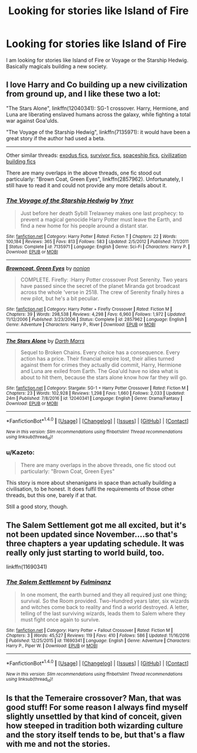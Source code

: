 #+TITLE: Looking for stories like Island of Fire

* Looking for stories like Island of Fire
:PROPERTIES:
:Author: Llian_Winter
:Score: 8
:DateUnix: 1483772583.0
:DateShort: 2017-Jan-07
:FlairText: Request
:END:
I am looking for stories like Island of Fire or Voyage or the Starship Hedwig. Basically magicals building a new society.


** I love Harry and Co building up a new civilization from ground up, and I like these two a lot:

"The Stars Alone", linkffn(12040341): SG-1 crossover. Harry, Hermione, and Luna are liberating enslaved humans across the galaxy, while fighting a total war against Goa'ulds.

"The Voyage of the Starship Hedwig", linkffn(7135971): it would have been a great story if the author had used a beta.

--------------

Other similar threads: [[https://www.reddit.com/r/HPfanfiction/comments/4xe42j/request_looking_for_fics_with_a_magical_exodus/][exodus fics]], [[https://www.reddit.com/r/HPfanfiction/comments/4r5eee/lf_harry_potter_survivor/][survivor fics]], [[https://www.reddit.com/r/HPfanfiction/comments/4t7lac/lf_fics_where_harry_has_a_space_ship_cause_why_not/][spaceship fics]], [[https://www.reddit.com/r/HPfanfiction/comments/4xi9uz/any_civilizationbuilding_fics/][civilization building fics]]

There are many overlaps in the above threads, one fic stood out particularly: "Brown Coat, Green Eyes", linkffn(2857962). Unfortunately, I still have to read it and could not provide any more details about it.
:PROPERTIES:
:Author: InquisitorCOC
:Score: 6
:DateUnix: 1483805287.0
:DateShort: 2017-Jan-07
:END:

*** [[http://www.fanfiction.net/s/7135971/1/][*/The Voyage of the Starship Hedwig/*]] by [[https://www.fanfiction.net/u/2409341/Ynyr][/Ynyr/]]

#+begin_quote
  Just before her death Sybill Trelawney makes one last prophecy: to prevent a magical genocide Harry Potter must leave the Earth, and find a new home for his people around a distant star.
#+end_quote

^{/Site/: [[http://www.fanfiction.net/][fanfiction.net]] *|* /Category/: Harry Potter *|* /Rated/: Fiction T *|* /Chapters/: 22 *|* /Words/: 100,184 *|* /Reviews/: 365 *|* /Favs/: 813 *|* /Follows/: 583 *|* /Updated/: 2/5/2012 *|* /Published/: 7/1/2011 *|* /Status/: Complete *|* /id/: 7135971 *|* /Language/: English *|* /Genre/: Sci-Fi *|* /Characters/: Harry P. *|* /Download/: [[http://www.ff2ebook.com/old/ffn-bot/index.php?id=7135971&source=ff&filetype=epub][EPUB]] or [[http://www.ff2ebook.com/old/ffn-bot/index.php?id=7135971&source=ff&filetype=mobi][MOBI]]}

--------------

[[http://www.fanfiction.net/s/2857962/1/][*/Browncoat, Green Eyes/*]] by [[https://www.fanfiction.net/u/649528/nonjon][/nonjon/]]

#+begin_quote
  COMPLETE. Firefly: :Harry Potter crossover Post Serenity. Two years have passed since the secret of the planet Miranda got broadcast across the whole 'verse in 2518. The crew of Serenity finally hires a new pilot, but he's a bit peculiar.
#+end_quote

^{/Site/: [[http://www.fanfiction.net/][fanfiction.net]] *|* /Category/: Harry Potter + Firefly Crossover *|* /Rated/: Fiction M *|* /Chapters/: 39 *|* /Words/: 298,538 *|* /Reviews/: 4,298 *|* /Favs/: 6,960 *|* /Follows/: 1,972 *|* /Updated/: 11/12/2006 *|* /Published/: 3/23/2006 *|* /Status/: Complete *|* /id/: 2857962 *|* /Language/: English *|* /Genre/: Adventure *|* /Characters/: Harry P., River *|* /Download/: [[http://www.ff2ebook.com/old/ffn-bot/index.php?id=2857962&source=ff&filetype=epub][EPUB]] or [[http://www.ff2ebook.com/old/ffn-bot/index.php?id=2857962&source=ff&filetype=mobi][MOBI]]}

--------------

[[http://www.fanfiction.net/s/12040341/1/][*/The Stars Alone/*]] by [[https://www.fanfiction.net/u/1229909/Darth-Marrs][/Darth Marrs/]]

#+begin_quote
  Sequel to Broken Chains. Every choice has a consequence. Every action has a price. Their financial empire lost, their allies turned against them for crimes they actually did commit, Harry, Hermione and Luna are exiled from Earth. The Goa'uld have no idea what is about to hit them, because the stars alone know how far they will go.
#+end_quote

^{/Site/: [[http://www.fanfiction.net/][fanfiction.net]] *|* /Category/: Stargate: SG-1 + Harry Potter Crossover *|* /Rated/: Fiction M *|* /Chapters/: 23 *|* /Words/: 102,928 *|* /Reviews/: 1,298 *|* /Favs/: 1,660 *|* /Follows/: 2,033 *|* /Updated/: 24m *|* /Published/: 7/8/2016 *|* /id/: 12040341 *|* /Language/: English *|* /Genre/: Drama/Fantasy *|* /Download/: [[http://www.ff2ebook.com/old/ffn-bot/index.php?id=12040341&source=ff&filetype=epub][EPUB]] or [[http://www.ff2ebook.com/old/ffn-bot/index.php?id=12040341&source=ff&filetype=mobi][MOBI]]}

--------------

*FanfictionBot*^{1.4.0} *|* [[[https://github.com/tusing/reddit-ffn-bot/wiki/Usage][Usage]]] | [[[https://github.com/tusing/reddit-ffn-bot/wiki/Changelog][Changelog]]] | [[[https://github.com/tusing/reddit-ffn-bot/issues/][Issues]]] | [[[https://github.com/tusing/reddit-ffn-bot/][GitHub]]] | [[[https://www.reddit.com/message/compose?to=tusing][Contact]]]

^{/New in this version: Slim recommendations using/ ffnbot!slim! /Thread recommendations using/ linksub(thread_id)!}
:PROPERTIES:
:Author: FanfictionBot
:Score: 1
:DateUnix: 1483805298.0
:DateShort: 2017-Jan-07
:END:


*** u/Kazeto:
#+begin_quote
  There are many overlaps in the above threads, one fic stood out particularly: "Brown Coat, Green Eyes"
#+end_quote

This story is more about shenanigans in space than actually building a civilisation, to be honest. It does fulfil the requirements of those other threads, but this one, barely if at that.

Still a good story, though.
:PROPERTIES:
:Author: Kazeto
:Score: 1
:DateUnix: 1484044563.0
:DateShort: 2017-Jan-10
:END:


** The Salem Settlement got me all excited, but it's not been updated since November....so that's three chapters a year updating schedule. It was really only just starting to world build, too.

linkffn(11690341)
:PROPERTIES:
:Author: Lamenardo
:Score: 3
:DateUnix: 1483783650.0
:DateShort: 2017-Jan-07
:END:

*** [[http://www.fanfiction.net/s/11690341/1/][*/The Salem Settlement/*]] by [[https://www.fanfiction.net/u/6430826/Fulminanz][/Fulminanz/]]

#+begin_quote
  In one moment, the earth burned and they all required just one thing; survival. So the Room provided. Two-Hundred years later, six wizards and witches come back to reality and find a world destroyed. A letter, telling of the last surviving wizards, leads them to Salem where they must fight once again to survive.
#+end_quote

^{/Site/: [[http://www.fanfiction.net/][fanfiction.net]] *|* /Category/: Harry Potter + Fallout Crossover *|* /Rated/: Fiction M *|* /Chapters/: 3 *|* /Words/: 45,527 *|* /Reviews/: 119 *|* /Favs/: 410 *|* /Follows/: 586 *|* /Updated/: 11/16/2016 *|* /Published/: 12/25/2015 *|* /id/: 11690341 *|* /Language/: English *|* /Genre/: Adventure *|* /Characters/: Harry P., Piper W. *|* /Download/: [[http://www.ff2ebook.com/old/ffn-bot/index.php?id=11690341&source=ff&filetype=epub][EPUB]] or [[http://www.ff2ebook.com/old/ffn-bot/index.php?id=11690341&source=ff&filetype=mobi][MOBI]]}

--------------

*FanfictionBot*^{1.4.0} *|* [[[https://github.com/tusing/reddit-ffn-bot/wiki/Usage][Usage]]] | [[[https://github.com/tusing/reddit-ffn-bot/wiki/Changelog][Changelog]]] | [[[https://github.com/tusing/reddit-ffn-bot/issues/][Issues]]] | [[[https://github.com/tusing/reddit-ffn-bot/][GitHub]]] | [[[https://www.reddit.com/message/compose?to=tusing][Contact]]]

^{/New in this version: Slim recommendations using/ ffnbot!slim! /Thread recommendations using/ linksub(thread_id)!}
:PROPERTIES:
:Author: FanfictionBot
:Score: 3
:DateUnix: 1483783666.0
:DateShort: 2017-Jan-07
:END:


** Is that the Temeraire crossover? Man, that was good stuff! For some reason I always find myself slightly unsettled by that kind of conceit, given how steeped in tradition both wizarding culture and the story itself tends to be, but that's a flaw with me and not the stories.
:PROPERTIES:
:Author: Karasu-sama
:Score: 5
:DateUnix: 1483775290.0
:DateShort: 2017-Jan-07
:END:
